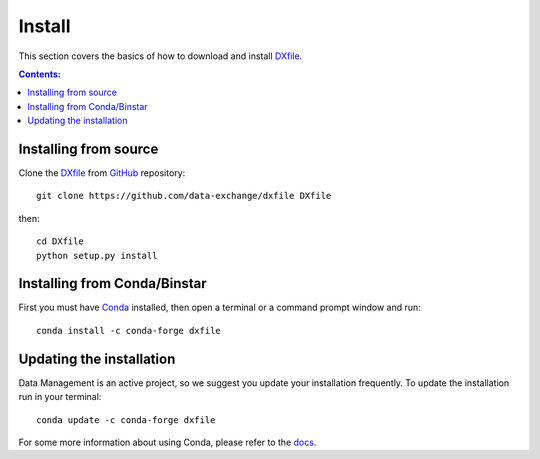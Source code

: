 =======
Install
=======

This section covers the basics of how to download and install `DXfile <https://github.com/data-exchange/dxfile>`_.

.. contents:: Contents:
   :local:


Installing from source
======================
  
Clone the `DXfile <https://github.com/data-exchange/dxfile>`_  
from `GitHub <https://github.com>`_ repository::

    git clone https://github.com/data-exchange/dxfile DXfile

then::

    cd DXfile
    python setup.py install


Installing from Conda/Binstar
=============================

First you must have `Conda <http://continuum.io/downloads>`_ 
installed, then open a terminal or a command prompt window and run::

    conda install -c conda-forge dxfile


Updating the installation
=========================

Data Management is an active project, so we suggest you update your installation 
frequently. To update the installation run in your terminal::

    conda update -c conda-forge dxfile

For some more information about using Conda, please refer to the 
`docs <http://conda.pydata.org/docs>`__.
    
